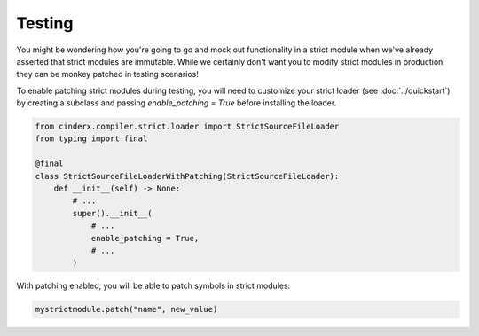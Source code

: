 Testing
#######

You might be wondering how you're going to go and mock out functionality in
a strict module when we've already asserted that strict modules are immutable.
While we certainly don't want you to modify strict modules in production
they can be monkey patched in testing scenarios!

To enable patching strict modules during testing, you will need to customize
your strict loader (see :doc:`../quickstart`) by creating a subclass and
passing `enable_patching = True` before installing the loader.

.. code-block:: python

    from cinderx.compiler.strict.loader import StrictSourceFileLoader
    from typing import final

    @final
    class StrictSourceFileLoaderWithPatching(StrictSourceFileLoader):
        def __init__(self) -> None:
            # ...
            super().__init__(
                # ...
                enable_patching = True,
                # ...
            )

With patching enabled, you will be able to patch symbols in strict modules:

.. code-block:: python

    mystrictmodule.patch("name", new_value)
